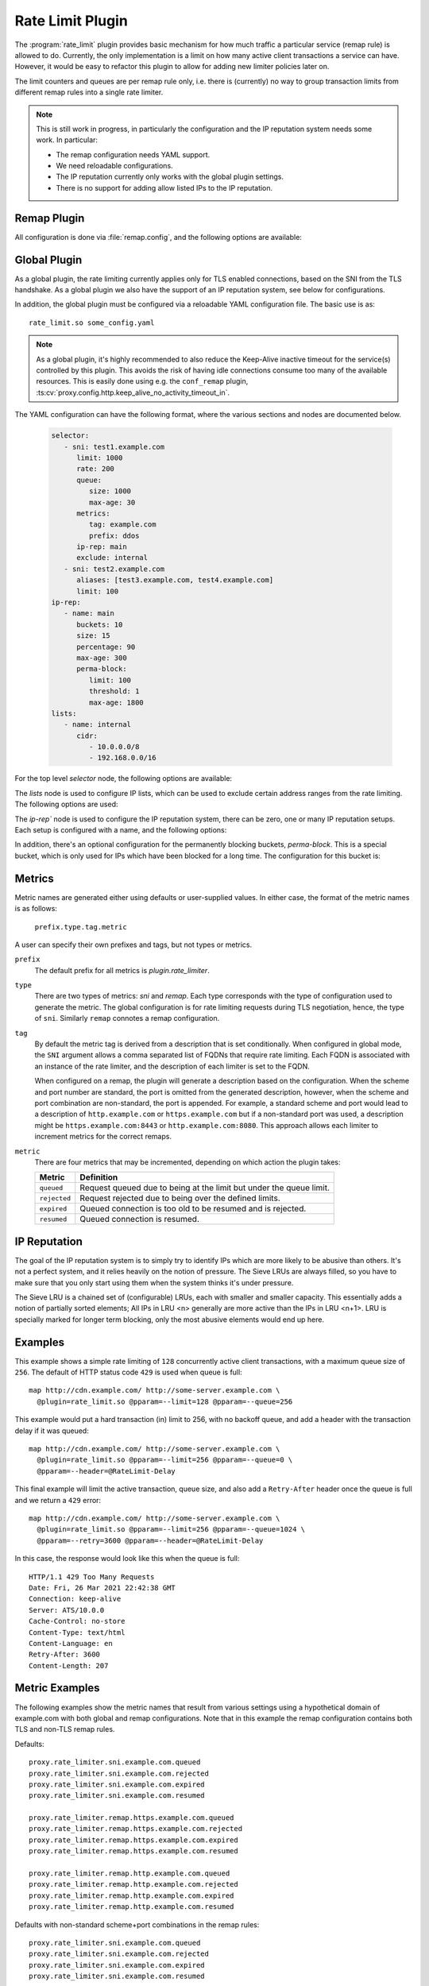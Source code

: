 .. Licensed to the Apache Software Foundation (ASF) under one
   or more contributor license agreements.  See the NOTICE file
  distributed with this work for additional information
  regarding copyright ownership.  The ASF licenses this file
  to you under the Apache License, Version 2.0 (the
  "License"); you may not use this file except in compliance
  with the License.  You may obtain a copy of the License at

   http://www.apache.org/licenses/LICENSE-2.0

  Unless required by applicable law or agreed to in writing,
  software distributed under the License is distributed on an
  "AS IS" BASIS, WITHOUT WARRANTIES OR CONDITIONS OF ANY
  KIND, either express or implied.  See the License for the
  specific language governing permissions and limitations
  under the License.

.. _admin-plugins-rate-limit:

Rate Limit Plugin
********************

The :program:`rate_limit` plugin provides basic mechanism for how much
traffic a particular service (remap rule) is allowed to do. Currently,
the only implementation is a limit on how many active client transactions
a service can have. However, it would be easy to refactor this plugin to
allow for adding new limiter policies later on.

The limit counters and queues are per remap rule only, i.e. there is
(currently) no way to group transaction limits from different remap rules
into a single rate limiter.

.. Note::
    This is still work in progress, in particularly the configuration and
    the IP reputation system needs some work. In particular:

    * The remap configuration needs YAML support.
    * We need reloadable configurations.
    * The IP reputation currently only works with the global plugin settings.
    * There is no support for adding allow listed IPs to the IP reputation.

Remap Plugin
------------

All configuration is done via :file:`remap.config`, and the following options
are available:

.. program:: rate-limit

.. option:: --limit

   The maximum number of active client transactions. This option can also be
   used in conjunction with ``--rate``.

.. option:: --rate

   The acceptable rate, in transaction or connections per second, that we will
   allow. This option can also be used in conjunction with ``--limit``.

.. option:: --queue

   When the limit (above) has been reached, all new transactions are placed
   on a FIFO queue. This option (optional) sets an upper bound on how many
   queued transactions we will allow. When this threshold is reached, all
   additional transactions are immediately served with an error message.

   The queue is effectively disabled if this is set to ``0``, which implies
   that when the transaction limit is reached, we immediately start serving
   error responses.

   The default queue size is ``UINT_MAX``, which is essentially unlimited.

.. option:: --error

   An optional HTTP status error code, to be used together with the
   :option:`--queue` option above. The default is ``429``.

.. option:: --retry

   An optional retry-after value, which if set will cause rejected (e.g. ``429``)
   responses to also include a header ``Retry-After``.

.. option:: --header

   This is an optional HTTP header name, which will be added to the client
   request header IF the transaction was delayed (queued). The value of the
   header is the delay, in milliseconds. This can be useful to for example
   log the delays for later analysis.

   It is recommended that an `@` header is used here, e.g. ``@RateLimit-Delay``,
   since this header will not leave the ATS server instance.

.. option:: --maxage

   An optional ``max-age`` for how long a transaction can sit in the delay queue.
   The value (default 0) is the age in seconds.

.. option:: --prefix

   An optional metric prefix to use instead of the default (plugin.rate_limiter).

.. option:: --tag

   An optional metric tag to use instead of the default. When a tag is not specified
   the plugin will use the scheme, FQDN, and port when it is non-standard. For example
   a default plugin tag might be "https.example.com" or "http.example.com:8080"
   noting that in the latter exampe, the non-standard scheme and port led to
   ":8080" being appended to the string.

.. option:: --conntrack

   This flag tells the limiter that rather than limiting the number of active transactions,
   it should limit the number of active connections. This allows an established connection
   to make any number of transactions, but limits the number of connections that can be
   active at any one time.

   Note that it's highly recommended that you keep a very low ``keep-alive`` timeout for the
   connections that are using this rate limiter.

Global Plugin
-------------

As a global plugin, the rate limiting currently applies only for TLS enabled
connections, based on the SNI from the TLS handshake. As a global plugin we
also have the support of an IP reputation system, see below for configurations.

In addition, the global plugin must be configured via a reloadable YAML
configuration file. The basic use is as::

    rate_limit.so some_config.yaml

.. Note::

    As a global plugin, it's highly recommended to also reduce the Keep-Alive inactive
    timeout for the service(s) controlled by this plugin. This avoids the risk of having
    idle connections consume too many of the available resources. This is easily
    done using e.g. the ``conf_remap`` plugin,
    :ts:cv:`proxy.config.http.keep_alive_no_activity_timeout_in`.


The YAML configuration can have the following format, where the various sections
and nodes are documented below.

   .. code-block:: yaml

      selector:
         - sni: test1.example.com
            limit: 1000
            rate: 200
            queue:
               size: 1000
               max-age: 30
            metrics:
               tag: example.com
               prefix: ddos
            ip-rep: main
            exclude: internal
         - sni: test2.example.com
            aliases: [test3.example.com, test4.example.com]
            limit: 100
      ip-rep:
         - name: main
            buckets: 10
            size: 15
            percentage: 90
            max-age: 300
            perma-block:
               limit: 100
               threshold: 1
               max-age: 1800
      lists:
         - name: internal
            cidr:
               - 10.0.0.0/8
               - 192.168.0.0/16


For the top level `selector` node, the following options are available:

.. option:: sni

   The SNI to match for this rate limiter.

.. option:: limit

   The maximum number of active client transactions. This can also be used
   in conjunction with the ``rate`` option.

.. option:: rate

   This limits the number of new sessions per second. It can be used in
   conjunction with the ``limit`` option.

.. option:: aliases

      A list of aliases for the SNI, which will also be matched by this rate limiter.

.. option:: ip-rep

      The name of the IP reputation node to use for this rate limiter. If not
      specified, the IP reputation system is not used for this rate limiter.

.. option:: exclude

      A list of IP CIDR ranges to exclude from any rate limiting. Any IP matching
      this list will not be rate limited, even if the SNI matches.

.. option:: queue

   If enabled, when the limit (above) has been reached, all new connections
   are placed on a FIFO queue. This option sets an upper bound on
   how many queued transactions we will allow. When this threshold is reached,
   all additional connections are immediately errored out in the TLS handshake.

   The queue option can include a `size` and a `max-age` option. The size is
   default to ``UINT_MAX``, which is essentially unlimited. The max-age is
   default to ``0``, which means no age limit.

   No queue is enabled without this configuration directive, but it can also be
   disabled explicitly if the size is set to ``0``.

.. option:: metrics

   This is an optional node, which can be used to configure the metrics for
   this rate limiter. If not specified, no metrics will be added.

   The metrics node can include a `tag` and a `prefix` option. The tag is
   default to the SNI, and the prefix is default to ``plugin.rate_limiter``.

The `lists` node is used to configure IP lists, which can be used to exclude
certain address ranges from the rate limiting. The following options are used:

.. option:: name

   The name of the IP reputation setup, used to refer to it from the rate limiters.

.. option:: cidr

   A list of CIDR ranges to add to this rule. The format is e.g. `10.0.0.0/8`.

The `ip-rep`` node is used to configure the IP reputation system, there can be
zero, one or many IP reputation setups. Each setup is configured with a name,
and the following options:

.. option:: name

   The name of the IP reputation setup, used to refer to it from the rate limiters.

.. option:: buckets

   The number of LRU buckets to use for the IP reputation. A good number here
   is ``10``, which is the default, but can be configured. The reason for the different
   buckets is to account for a pseudo-sorted list of IPs on the frequency seen. Too
   few buckets will not be enough to keep such sorting, rendering the algorithm useless.
   To function in our setup, the number of buckets must be less than ``100``.

.. option:: size

   This is the size of the largest LRU bucket (the ``entry bucket``), ``15`` is a good
   value. This is a power of 2, so ``15`` means the largest LRU can hold ``32768`` entries.
   Note that this option must be bigger then the ``--iprep_buckets`` setting, for the
   bucket halfing to function.

   The default here is ``0``, which means the IP reputation filter is not enabled!

.. option:: percentage

   This is the minimum percentage of the ``limit`` that the pressure must be at, before
   we start blocking IPs. The default is ``0.9`` which means ``90%`` of the limit.

.. option:: max-age

   This is used for aging out entries out of the LRU, the default is ``0`` which means
   no aging happens. Even with no aging, entries will eventually fall out of buckets
   because of the LRU mechanism that kicks in. The aging is here to make sure a spike
   in traffic from an IP doesn't keep the entry for too long in the LRUs.

In addition, there's an optional configuration for the permanently blocking buckets,
`perma-block`. This is a special bucket, which is only used for IPs which have been
blocked for a long time. The configuration for this bucket is:

.. option:: limit

   The minimum number of hits an IP must reach to get moved to the permanent bucket.
   In this bucket, entries will stay for 2x

.. option:: threshold

   This option specifies from which bucket an IP is allowed to move from into the
   perma block bucket. A good value here is likely ``0`` or ``1``, which is very conservative.

.. option:: max-age

   Like above, but only applies to the long term (`perma-block`) bucket. Default is
   ``0``, which means no aging to this bucket is applied.

Metrics
-------
Metric names are generated either using defaults or user-supplied values. In either
case, the format of the metric names is as follows:

   ``prefix.type.tag.metric``

A user can specify their own prefixes and tags, but not types or metrics.

``prefix``
   The default prefix for all metrics is `plugin.rate_limiter`.

``type``
   There are two types of metrics: `sni` and `remap`. Each type corresponds with the
   type of configuration used to generate the metric. The global configuration is for
   rate limiting requests during TLS negotiation, hence, the type of ``sni``. Similarly
   ``remap`` connotes a remap configuration.

``tag``
   By default the metric tag is derived from a description that is set conditionally.
   When configured in global mode, the ``SNI`` argument allows a comma separated list
   of FQDNs that require rate limiting. Each FQDN is associated with an instance of
   the rate limiter, and the description of each limiter is set to the FQDN.

   When configured on a remap, the plugin will generate a description based on the
   configuration. When the scheme and port number are standard, the port is omitted
   from the generated description, however, when the scheme and port combination are
   non-standard, the port is appended. For example, a standard scheme and port would
   lead to a description of ``http.example.com`` or ``https.example.com`` but if a
   non-standard port was used, a description might be ``https.example.com:8443`` or
   ``http.example.com:8080``. This approach allows each limiter to increment metrics
   for the correct remaps.

``metric``
   There are four metrics that may be incremented, depending on which action the plugin takes:

   ============== ===================================================================
   Metric         Definition
   ============== ===================================================================
   ``queued``     Request queued due to being at the limit but under the queue limit.
   ``rejected``   Request rejected due to being over the defined limits.
   ``expired``    Queued connection is too old to be resumed and is rejected.
   ``resumed``    Queued connection is resumed.
   ============== ===================================================================

IP Reputation
-------------

The goal of the IP reputation system is to simply try to identify IPs which are more
likely to be abusive than others. It's not a perfect system, and it relies heavily on
the notion of pressure. The Sieve LRUs are always filled, so you have to make sure that
you only start using them when the system thinks it's under pressure.

The Sieve LRU is a chained set of (configurable) LRUs, each with smaller and smaller
capacity. This essentially adds a notion of partially sorted elements; All IPs in
LRU <n> generally are more active than the IPs in LRU <n+1>. LRU is specially marked
for longer term blocking, only the most abusive elements would end up here.

.. figure:: /static/images/sdk/SieveLRU.png

Examples
--------

This example shows a simple rate limiting of ``128`` concurrently active client
transactions, with a maximum queue size of ``256``. The default of HTTP status
code ``429`` is used when queue is full: ::

    map http://cdn.example.com/ http://some-server.example.com \
      @plugin=rate_limit.so @pparam=--limit=128 @pparam=--queue=256


This example would put a hard transaction (in) limit to 256, with no backoff
queue, and add a header with the transaction delay if it was queued: ::

    map http://cdn.example.com/ http://some-server.example.com \
      @plugin=rate_limit.so @pparam=--limit=256 @pparam=--queue=0 \
      @pparam=--header=@RateLimit-Delay

This final example will limit the active transaction, queue size, and also
add a ``Retry-After`` header once the queue is full and we return a ``429`` error: ::

    map http://cdn.example.com/ http://some-server.example.com \
      @plugin=rate_limit.so @pparam=--limit=256 @pparam=--queue=1024 \
      @pparam=--retry=3600 @pparam=--header=@RateLimit-Delay

In this case, the response would look like this when the queue is full: ::

    HTTP/1.1 429 Too Many Requests
    Date: Fri, 26 Mar 2021 22:42:38 GMT
    Connection: keep-alive
    Server: ATS/10.0.0
    Cache-Control: no-store
    Content-Type: text/html
    Content-Language: en
    Retry-After: 3600
    Content-Length: 207

Metric Examples
---------------
The following examples show the metric names that result from various settings
using a hypothetical domain of example.com with both global and remap configurations.
Note that in this example the remap configuration contains both TLS and non-TLS
remap rules.

Defaults:
::

   proxy.rate_limiter.sni.example.com.queued
   proxy.rate_limiter.sni.example.com.rejected
   proxy.rate_limiter.sni.example.com.expired
   proxy.rate_limiter.sni.example.com.resumed

   proxy.rate_limiter.remap.https.example.com.queued
   proxy.rate_limiter.remap.https.example.com.rejected
   proxy.rate_limiter.remap.https.example.com.expired
   proxy.rate_limiter.remap.https.example.com.resumed

   proxy.rate_limiter.remap.http.example.com.queued
   proxy.rate_limiter.remap.http.example.com.rejected
   proxy.rate_limiter.remap.http.example.com.expired
   proxy.rate_limiter.remap.http.example.com.resumed

Defaults with non-standard scheme+port combinations in the remap rules:
::

   proxy.rate_limiter.sni.example.com.queued
   proxy.rate_limiter.sni.example.com.rejected
   proxy.rate_limiter.sni.example.com.expired
   proxy.rate_limiter.sni.example.com.resumed

   proxy.rate_limiter.remap.https.example.com:8443.queued
   proxy.rate_limiter.remap.https.example.com:8443.rejected
   proxy.rate_limiter.remap.https.example.com:8443.expired
   proxy.rate_limiter.remap.https.example.com:8443.resumed

   proxy.rate_limiter.remap.http.example.com:8080.queued
   proxy.rate_limiter.remap.http.example.com:8080.rejected
   proxy.rate_limiter.remap.http.example.com:8080.expired
   proxy.rate_limiter.remap.http.example.com:8080.resumed

With:
  * ``--prefix=limiter`` on the global configuration
  * ``--tag=tls.example.com`` on the global configuration
  * ``@pparam=--prefix=limiter`` on the remap configurations
  * ``@pparam=--tag=secure.example.com`` on the TLS-enabled remap configuration
  * ``@pparam=--tag=insecure.example.com`` on the non-TLS-enabled remap configuration

::

   limiter.sni.tls.example.com.queued
   limiter.sni.tls.example.com.rejected
   limiter.sni.tls.example.com.expired
   limiter.sni.tls.example.com.resumed

   limiter.remap.secure.example.com.queued
   limiter.remap.secure.example.com.rejected
   limiter.remap.secure.example.com.expired
   limiter.remap.secure.example.com.resumed

   limiter.remap.insecure.example.com.queued
   limiter.remap.insecure.example.com.rejected
   limiter.remap.insecure.example.com.expired
   limiter.remap.insecure.example.com.resumed
